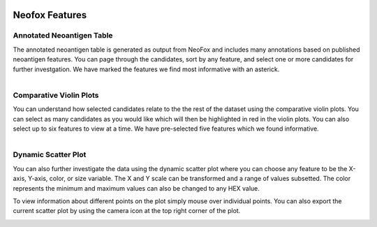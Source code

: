 .. image:: ../../images/pVACview_logo_trans-bg_sm_v4b.png
    :align: right
    :alt: pVACview logo

.. _neofox_features:

.. raw:: html

  <style> .large {font-size: 90%; font-weight: bold} </style>
  <style> .bold {font-size: 100%; font-weight: bold} </style>

.. role:: large
.. role:: bold

Neofox Features
---------------

:large:`Annotated Neoantigen Table`
_____________________________________

The annotated neoantigen table is generated as output from NeoFox and includes many annotations based on published neoantigen features. 
You can page through the candidates, sort by any feature, and select one or more candidates for further investgation. We have marked the 
features we find most informative with an asterick. 

.. figure:: ../../images/screenshots/pvacview-neofox-maintable.png
    :width: 1000px
    :align: right
    :alt: pVACview Upload
    :figclass: align-left

:large:`Comparative Violin Plots`
_____________________________________

You can understand how selected candidates relate to the the rest of the dataset using the comparative violin plots. You can select as many candidates 
as you would like which will then be highlighted in red in the violin plots. You can also select up to six features to view at a time. We have pre-selected
five features which we found informative. 
 
.. figure:: ../../images/screenshots/pvacview-neofox-violin-two.png
            :width: 1000px
            :align: left
            :figclass: align-left

:large:`Dynamic Scatter Plot`
_____________________________________

You can also further investigate the data using the dynamic scatter plot where you can choose any feature to be the X-axis, Y-axis,
color, or size variable. The X and Y scale can be transformed and a range of values subsetted. The color represents the minimum
and maximum values can also be changed to any HEX value. 

To view information about different points on the plot simply mouse over individual points. You can also export the current scatter plot 
by using the camera icon at the top right corner of the plot.

.. figure:: ../../images/screenshots/pvacview-neofox-dynamic-scatter.png
            :width: 1000px
            :align: left
            :figclass: align-left








